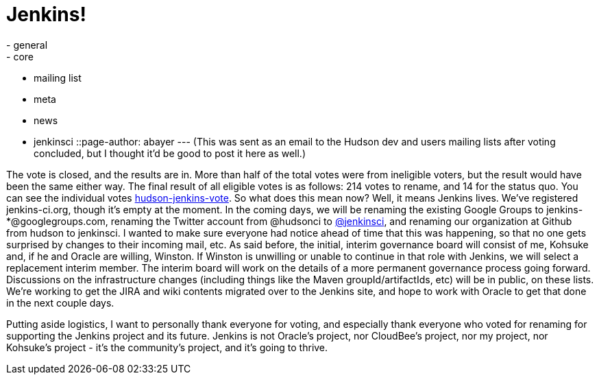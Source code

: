 = Jenkins!
:nodeid: 275
:created: 1296332786
:tags:
  - general
  - core
  - mailing list
  - meta
  - news
  - jenkinsci
::page-author: abayer
---
(This was sent as an email to the Hudson dev and users mailing lists after voting concluded, but I thought it'd be good to post it here as well.)

The vote is closed, and the results are in. More than half of the total votes were from ineligible voters, but the result would have been the same either way. The final result of all eligible votes is as follows: 214 votes to rename, and 14 for the status quo. You can see the individual votes https://groups.google.com/group/hudson-jenkins-vote[hudson-jenkins-vote].
// break
So what does this mean now? Well, it means Jenkins lives. We've registered jenkins-ci.org, though it's empty at the moment. In the coming days, we will be renaming the existing Google Groups to jenkins-*@googlegroups.com, renaming the Twitter account from @hudsonci to https://twitter.com/jenkinsci[@jenkinsci], and renaming our organization at Github from hudson to jenkinsci. I wanted to make sure everyone had notice ahead of time that this was happening, so that no one gets surprised by changes to their incoming mail, etc. As said before, the initial, interim governance board will consist of me, Kohsuke and, if he and Oracle are willing, Winston. If Winston is unwilling or unable to continue in that role with Jenkins, we will select a replacement interim member. The interim board will work on the details of a more permanent governance process going forward. Discussions on the infrastructure changes (including things like the Maven groupId/artifactIds, etc) will be in public, on these lists. We're working to get the JIRA and wiki contents migrated over to the Jenkins site, and hope to work with Oracle to get that done in the next couple days.

Putting aside logistics, I want to personally thank everyone for voting, and especially thank everyone who voted for renaming for supporting the Jenkins project and its future. Jenkins is not Oracle's project, nor CloudBee's project, nor my project, nor Kohsuke's project - it's the community's project, and it's going to thrive.
